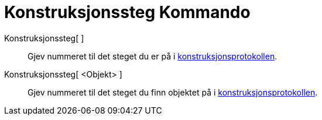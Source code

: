= Konstruksjonssteg Kommando
:page-en: commands/ConstructionStep
ifdef::env-github[:imagesdir: /nn/modules/ROOT/assets/images]

Konstruksjonssteg[ ]::
  Gjev nummeret til det steget du er på i xref:/Konstruksjonsprotokoll.adoc[konstruksjonsprotokollen].
Konstruksjonssteg[ <Objekt> ]::
  Gjev nummeret til det steget du finn objektet på i xref:/Konstruksjonsprotokoll.adoc[konstruksjonsprotokollen].
